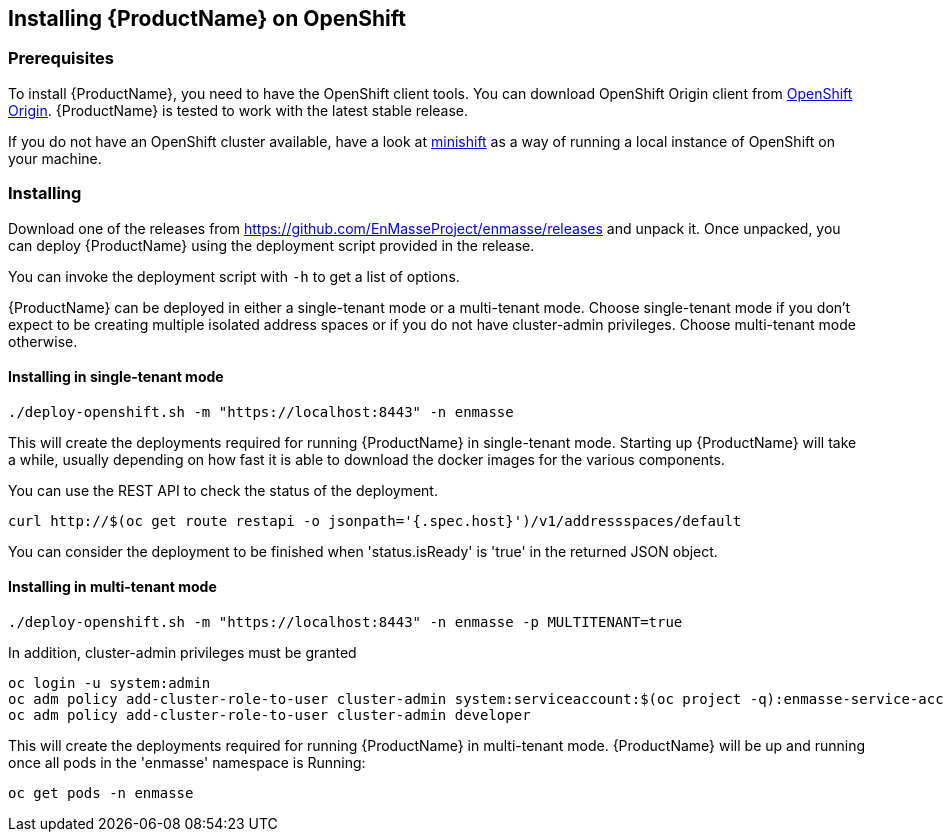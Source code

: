[[installing-openshift]]

== Installing {ProductName} on OpenShift

[[prerequisites]]
=== Prerequisites

To install {ProductName}, you need to have the OpenShift client tools. You can download OpenShift
Origin client from https://github.com/openshift/origin/releases[OpenShift Origin]. {ProductName} is
tested to work with the latest stable release.

If you do not have an OpenShift cluster available, have a look at
https://github.com/minishift/minishift[minishift] as a way of running a local instance of OpenShift
on your machine.

=== Installing

Download one of the releases from
https://github.com/EnMasseProject/enmasse/releases and unpack it. Once
unpacked, you can deploy {ProductName} using the deployment script provided in the release.

You can invoke the deployment script with `-h` to get a list of options.

{ProductName} can be deployed in either a single-tenant mode or a multi-tenant mode. Choose
single-tenant mode if you don't expect to be creating multiple isolated address spaces or if you do
not have cluster-admin privileges. Choose multi-tenant mode otherwise.

==== Installing in single-tenant mode

[source,options="nowrap"]
----
./deploy-openshift.sh -m "https://localhost:8443" -n enmasse
----

This will create the deployments required for running {ProductName} in single-tenant mode. Starting
up {ProductName} will take a while, usually depending on how fast it is able to download the docker
images for the various components.

You can use the REST API to check the status of the deployment.

[source,options="nowrap"]
----
curl http://$(oc get route restapi -o jsonpath='{.spec.host}')/v1/addressspaces/default
----

You can consider the deployment to be finished when 'status.isReady' is 'true' in the returned JSON
object.

==== Installing in multi-tenant mode

[source,options="nowrap"]
----
./deploy-openshift.sh -m "https://localhost:8443" -n enmasse -p MULTITENANT=true
----

In addition, cluster-admin privileges must be granted

[source,options="nowrap"]
----
oc login -u system:admin
oc adm policy add-cluster-role-to-user cluster-admin system:serviceaccount:$(oc project -q):enmasse-service-account
oc adm policy add-cluster-role-to-user cluster-admin developer
----

This will create the deployments required for running {ProductName} in multi-tenant mode.
{ProductName} will be up and running once all pods in the 'enmasse' namespace is Running:

[source,options="nowrap"]
----
oc get pods -n enmasse
----
